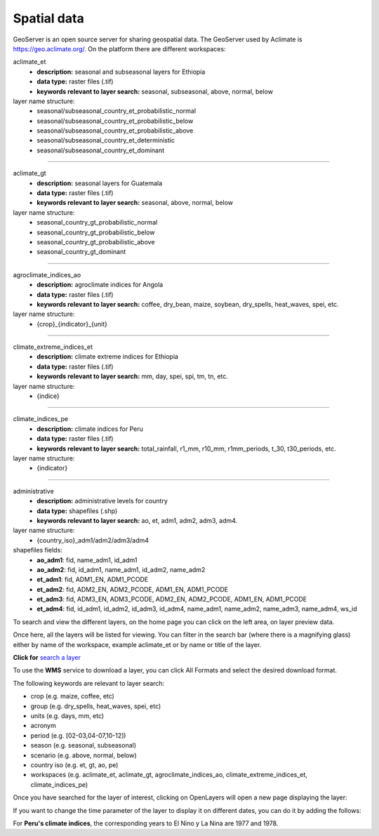 Spatial data
============

GeoServer is an open source server for sharing geospatial data. The GeoServer used by Aclimate is https://geo.aclimate.org/.
On the platform there are different workspaces:


aclimate_et
  * **description:** seasonal and subseasonal layers for Ethiopia
  * **data type:** raster files (.tif)
  * **keywords relevant to layer search:**  seasonal, subseasonal, above, normal, below 
layer name structure: 
  * seasonal/subseasonal_country_et_probabilistic_normal 
  * seasonal/subseasonal_country_et_probabilistic_below 
  * seasonal/subseasonal_country_et_probabilistic_above 
  * seasonal/subseasonal_country_et_deterministic 
  * seasonal/subseasonal_country_et_dominant 

-------------------------------------------------------------------

aclimate_gt
  * **description:** seasonal layers for Guatemala
  * **data type:** raster files (.tif)
  * **keywords relevant to layer search:** seasonal, above, normal, below 
layer name structure: 
  * seasonal_country_gt_probabilistic_normal 
  * seasonal_country_gt_probabilistic_below 
  * seasonal_country_gt_probabilistic_above 
  * seasonal_country_gt_dominant

-------------------------------------------------------------------

agroclimate_indices_ao
  * **description:** agroclimate indices for Angola
  * **data type:** raster files (.tif)
  * **keywords relevant to layer search:** coffee, dry_bean, maize, soybean, dry_spells, heat_waves, spei, etc.
layer name structure: 
  * {crop}_{indicator}_{unit} 

-------------------------------------------------------------------

climate_extreme_indices_et
  * **description:** climate extreme indices for Ethiopia 
  * **data type:** raster files (.tif)
  * **keywords relevant to layer search:** mm, day, spei, spi, tm, tn, etc.
layer name structure: 
  * {indice}

-------------------------------------------------------------------

climate_indices_pe
  * **description:** climate indices for Peru 
  * **data type:** raster files (.tif)
  * **keywords relevant to layer search:** total_rainfall, r1_mm, r10_mm, r1mm_periods, t_30, t30_periods, etc.
layer name structure: 
  * {indicator}
 	
-------------------------------------------------------------------

administrative
  * **description:** administrative levels for country
  * **data type:** shapefiles (.shp)
  * **keywords relevant to layer search:** ao, et, adm1, adm2, adm3, adm4.
layer name structure: 
  * {country_iso}_adm1/adm2/adm3/adm4
shapefiles fields:
  * **ao_adm1**: fid, name_adm1, id_adm1
  * **ao_adm2**: fid, id_adm1, name_adm1, id_adm2, name_adm2
  * **et_adm1**: fid, ADM1_EN, ADM1_PCODE
  * **et_adm2**: fid, ADM2_EN, ADM2_PCODE, ADM1_EN, ADM1_PCODE
  * **et_adm3**: fid, ADM3_EN, ADM3_PCODE, ADM2_EN, ADM2_PCODE, ADM1_EN, ADM1_PCODE
  * **et_adm4**: fid, id_adm1, id_adm2, id_adm3, id_adm4, name_adm1, name_adm2, name_adm3, name_adm4, ws_id


To search and view the different layers, on the home page you can click on the left area, on layer preview data. 

.. image:: /_static/img/09-geoserver/geoserver-home.*
  :alt: GeoServer home page
  :class: device-screen-vertical side-by-side

Once here, all the layers will be listed for viewing. You can filter in the search bar (where there is a magnifying glass) either by name of the workspace, example aclimate_et or by name or title of the layer.

.. image:: /_static/img/09-geoserver/geoserver-layer-preview.*
  :alt: GeoServer layer preview
  :class: device-screen-vertical side-by-side

**Click for** `search a layer <https://geo.aclimate.org/geoserver/web/wicket/bookmarkable/org.geoserver.web.demo.MapPreviewPage?1&filter=false>`_


To use the **WMS** service to download a layer, you can click All Formats and select the desired download format. 

.. image:: /_static/img/09-geoserver/geoserver-layer-download.*
  :alt: GeoServer layer download
  :class: device-screen-vertical side-by-side

The following keywords are relevant to layer search:

- crop (e.g. maize, coffee, etc) 
- group (e.g. dry_spells, heat_waves, spei, etc) 
- units (e.g. days, mm, etc) 
- acronym 
- period (e.g. [02-03,04-07,10-12])
- season (e.g. seasonal, subseasonal) 
- scenario (e.g. above, normal, below)
- country iso (e.g. et, gt, ao, pe)
- workspaces (e.g. aclimate_et, aclimate_gt, agroclimate_indices_ao, climate_extreme_indices_et, climate_indices_pe)

Once you have searched for the layer of interest, clicking on OpenLayers will open a new page displaying the layer:

.. image:: /_static/img/09-geoserver/geoserver-layer-visualization.*
  :alt: GeoServer layer preview OpenLayers
  :class: device-screen-vertical side-by-side

If you want to change the time parameter of the layer to display it on different dates, you can do it by adding the follows:

.. image:: /_static/img/09-geoserver/geoserver-layer-visualization-time.*
  :alt: GeoServer layer preview OpenLayers
  :class: device-screen-vertical side-by-side

For **Peru's climate indices**, the corresponding years to El Nino y La Nina are 1977 and 1978.


